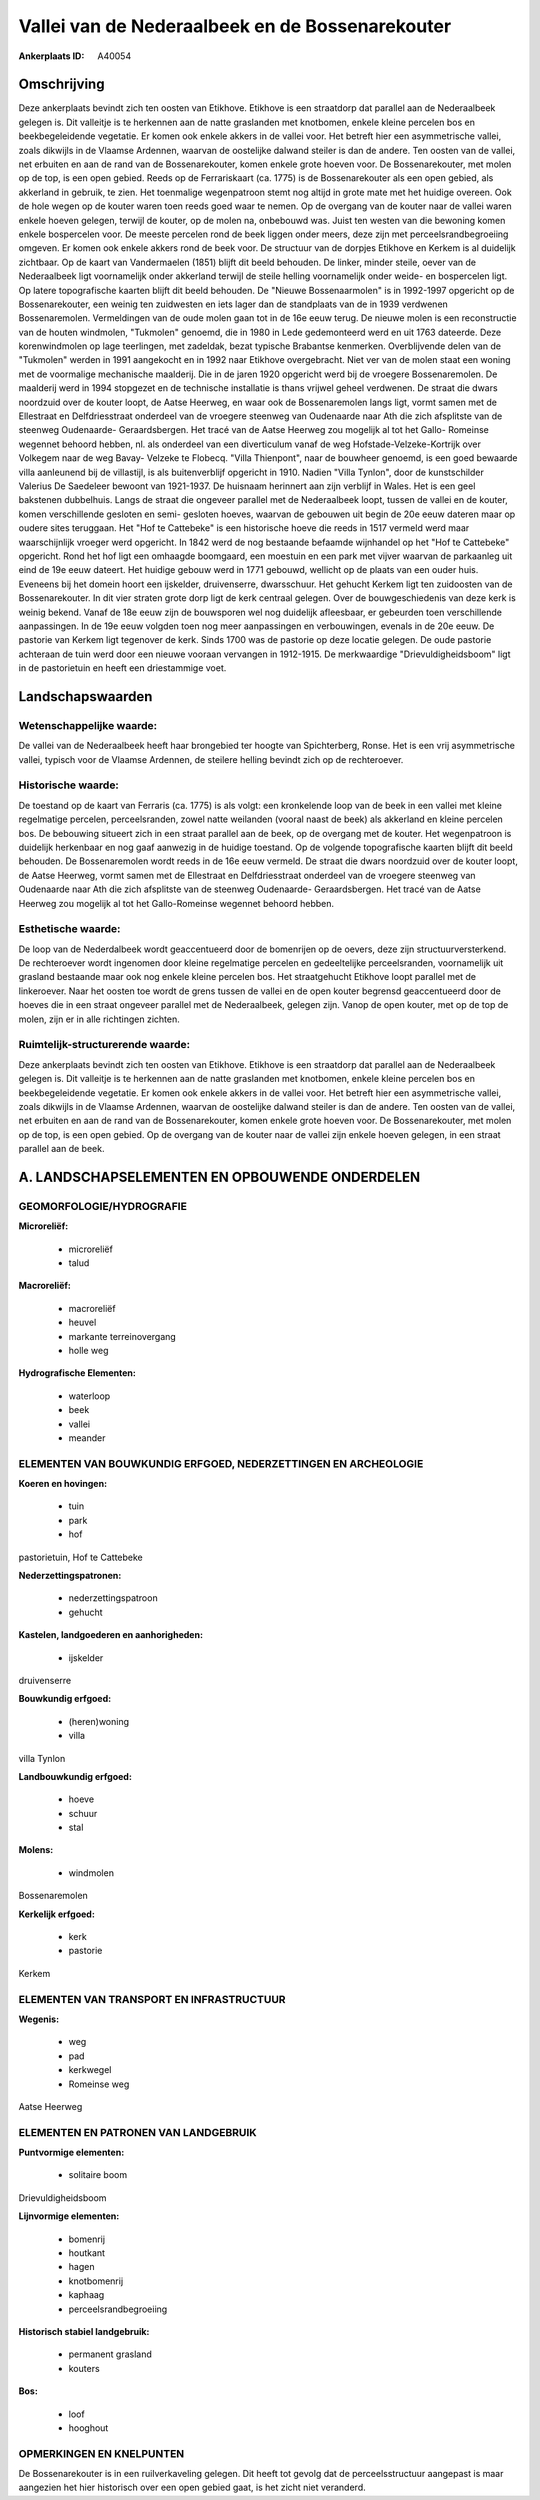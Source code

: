 Vallei van de Nederaalbeek en de Bossenarekouter
================================================

:Ankerplaats ID: A40054




Omschrijving
------------

Deze ankerplaats bevindt zich ten oosten van Etikhove. Etikhove is een
straatdorp dat parallel aan de Nederaalbeek gelegen is. Dit valleitje is
te herkennen aan de natte graslanden met knotbomen, enkele kleine
percelen bos en beekbegeleidende vegetatie. Er komen ook enkele akkers
in de vallei voor. Het betreft hier een asymmetrische vallei, zoals
dikwijls in de Vlaamse Ardennen, waarvan de oostelijke dalwand steiler
is dan de andere. Ten oosten van de vallei, net erbuiten en aan de rand
van de Bossenarekouter, komen enkele grote hoeven voor. De
Bossenarekouter, met molen op de top, is een open gebied. Reeds op de
Ferrariskaart (ca. 1775) is de Bossenarekouter als een open gebied, als
akkerland in gebruik, te zien. Het toenmalige wegenpatroon stemt nog
altijd in grote mate met het huidige overeen. Ook de hole wegen op de
kouter waren toen reeds goed waar te nemen. Op de overgang van de kouter
naar de vallei waren enkele hoeven gelegen, terwijl de kouter, op de
molen na, onbebouwd was. Juist ten westen van die bewoning komen enkele
bospercelen voor. De meeste percelen rond de beek liggen onder meers,
deze zijn met perceelsrandbegroeiing omgeven. Er komen ook enkele akkers
rond de beek voor. De structuur van de dorpjes Etikhove en Kerkem is al
duidelijk zichtbaar. Op de kaart van Vandermaelen (1851) blijft dit
beeld behouden. De linker, minder steile, oever van de Nederaalbeek ligt
voornamelijk onder akkerland terwijl de steile helling voornamelijk
onder weide- en bospercelen ligt. Op latere topografische kaarten blijft
dit beeld behouden. De "Nieuwe Bossenaarmolen" is in 1992-1997 opgericht
op de Bossenarekouter, een weinig ten zuidwesten en iets lager dan de
standplaats van de in 1939 verdwenen Bossenaremolen. Vermeldingen van de
oude molen gaan tot in de 16e eeuw terug. De nieuwe molen is een
reconstructie van de houten windmolen, "Tukmolen" genoemd, die in 1980
in Lede gedemonteerd werd en uit 1763 dateerde. Deze korenwindmolen op
lage teerlingen, met zadeldak, bezat typische Brabantse kenmerken.
Overblijvende delen van de "Tukmolen" werden in 1991 aangekocht en in
1992 naar Etikhove overgebracht. Niet ver van de molen staat een woning
met de voormalige mechanische maalderij. Die in de jaren 1920 opgericht
werd bij de vroegere Bossenaremolen. De maalderij werd in 1994 stopgezet
en de technische installatie is thans vrijwel geheel verdwenen. De
straat die dwars noordzuid over de kouter loopt, de Aatse Heerweg, en
waar ook de Bossenaremolen langs ligt, vormt samen met de Ellestraat en
Delfdriesstraat onderdeel van de vroegere steenweg van Oudenaarde naar
Ath die zich afsplitste van de steenweg Oudenaarde- Geraardsbergen. Het
tracé van de Aatse Heerweg zou mogelijk al tot het Gallo- Romeinse
wegennet behoord hebben, nl. als onderdeel van een diverticulum vanaf de
weg Hofstade-Velzeke-Kortrijk over Volkegem naar de weg Bavay- Velzeke
te Flobecq. "Villa Thienpont", naar de bouwheer genoemd, is een goed
bewaarde villa aanleunend bij de villastijl, is als buitenverblijf
opgericht in 1910. Nadien "Villa Tynlon", door de kunstschilder Valerius
De Saedeleer bewoont van 1921-1937. De huisnaam herinnert aan zijn
verblijf in Wales. Het is een geel bakstenen dubbelhuis. Langs de straat
die ongeveer parallel met de Nederaalbeek loopt, tussen de vallei en de
kouter, komen verschillende gesloten en semi- gesloten hoeves, waarvan
de gebouwen uit begin de 20e eeuw dateren maar op oudere sites
teruggaan. Het "Hof te Cattebeke" is een historische hoeve die reeds in
1517 vermeld werd maar waarschijnlijk vroeger werd opgericht. In 1842
werd de nog bestaande befaamde wijnhandel op het "Hof te Cattebeke"
opgericht. Rond het hof ligt een omhaagde boomgaard, een moestuin en een
park met vijver waarvan de parkaanleg uit eind de 19e eeuw dateert. Het
huidige gebouw werd in 1771 gebouwd, wellicht op de plaats van een ouder
huis. Eveneens bij het domein hoort een ijskelder, druivenserre,
dwarsschuur. Het gehucht Kerkem ligt ten zuidoosten van de
Bossenarekouter. In dit vier straten grote dorp ligt de kerk centraal
gelegen. Over de bouwgeschiedenis van deze kerk is weinig bekend. Vanaf
de 18e eeuw zijn de bouwsporen wel nog duidelijk afleesbaar, er
gebeurden toen verschillende aanpassingen. In de 19e eeuw volgden toen
nog meer aanpassingen en verbouwingen, evenals in de 20e eeuw. De
pastorie van Kerkem ligt tegenover de kerk. Sinds 1700 was de pastorie
op deze locatie gelegen. De oude pastorie achteraan de tuin werd door
een nieuwe vooraan vervangen in 1912-1915. De merkwaardige
"Drievuldigheidsboom" ligt in de pastorietuin en heeft een driestammige
voet.



Landschapswaarden
-----------------


Wetenschappelijke waarde:
~~~~~~~~~~~~~~~~~~~~~~~~~

De vallei van de Nederaalbeek heeft haar brongebied ter hoogte van
Spichterberg, Ronse. Het is een vrij asymmetrische vallei, typisch voor
de Vlaamse Ardennen, de steilere helling bevindt zich op de
rechteroever.

Historische waarde:
~~~~~~~~~~~~~~~~~~~


De toestand op de kaart van Ferraris (ca. 1775) is als volgt: een
kronkelende loop van de beek in een vallei met kleine regelmatige
percelen, perceelsranden, zowel natte weilanden (vooral naast de beek)
als akkerland en kleine percelen bos. De bebouwing situeert zich in een
straat parallel aan de beek, op de overgang met de kouter. Het
wegenpatroon is duidelijk herkenbaar en nog gaaf aanwezig in de huidige
toestand. Op de volgende topografische kaarten blijft dit beeld
behouden. De Bossenaremolen wordt reeds in de 16e eeuw vermeld. De
straat die dwars noordzuid over de kouter loopt, de Aatse Heerweg, vormt
samen met de Ellestraat en Delfdriesstraat onderdeel van de vroegere
steenweg van Oudenaarde naar Ath die zich afsplitste van de steenweg
Oudenaarde- Geraardsbergen. Het tracé van de Aatse Heerweg zou mogelijk
al tot het Gallo-Romeinse wegennet behoord hebben.

Esthetische waarde:
~~~~~~~~~~~~~~~~~~~

De loop van de Nederdalbeek wordt geaccentueerd
door de bomenrijen op de oevers, deze zijn structuurversterkend. De
rechteroever wordt ingenomen door kleine regelmatige percelen en
gedeeltelijke perceelsranden, voornamelijk uit grasland bestaande maar
ook nog enkele kleine percelen bos. Het straatgehucht Etikhove loopt
parallel met de linkeroever. Naar het oosten toe wordt de grens tussen
de vallei en de open kouter begrensd geaccentueerd door de hoeves die in
een straat ongeveer parallel met de Nederaalbeek, gelegen zijn. Vanop de
open kouter, met op de top de molen, zijn er in alle richtingen zichten.


Ruimtelijk-structurerende waarde:
~~~~~~~~~~~~~~~~~~~~~~~~~~~~~~~~~

Deze ankerplaats bevindt zich ten oosten van Etikhove. Etikhove is
een straatdorp dat parallel aan de Nederaalbeek gelegen is. Dit
valleitje is te herkennen aan de natte graslanden met knotbomen, enkele
kleine percelen bos en beekbegeleidende vegetatie. Er komen ook enkele
akkers in de vallei voor. Het betreft hier een asymmetrische vallei,
zoals dikwijls in de Vlaamse Ardennen, waarvan de oostelijke dalwand
steiler is dan de andere. Ten oosten van de vallei, net erbuiten en aan
de rand van de Bossenarekouter, komen enkele grote hoeven voor. De
Bossenarekouter, met molen op de top, is een open gebied. Op de overgang
van de kouter naar de vallei zijn enkele hoeven gelegen, in een straat
parallel aan de beek.



A. LANDSCHAPSELEMENTEN EN OPBOUWENDE ONDERDELEN
-----------------------------------------------



GEOMORFOLOGIE/HYDROGRAFIE
~~~~~~~~~~~~~~~~~~~~~~~~~

**Microreliëf:**

 * microreliëf
 * talud


**Macroreliëf:**

 * macroreliëf
 * heuvel
 * markante terreinovergang
 * holle weg

**Hydrografische Elementen:**

 * waterloop
 * beek
 * vallei
 * meander



ELEMENTEN VAN BOUWKUNDIG ERFGOED, NEDERZETTINGEN EN ARCHEOLOGIE
~~~~~~~~~~~~~~~~~~~~~~~~~~~~~~~~~~~~~~~~~~~~~~~~~~~~~~~~~~~~~~~

**Koeren en hovingen:**

 * tuin
 * park
 * hof


pastorietuin, Hof te Cattebeke

**Nederzettingspatronen:**

 * nederzettingspatroon
 * gehucht

**Kastelen, landgoederen en aanhorigheden:**

 * ijskelder


druivenserre

**Bouwkundig erfgoed:**

 * (heren)woning
 * villa


villa Tynlon

**Landbouwkundig erfgoed:**

 * hoeve
 * schuur
 * stal


**Molens:**

 * windmolen


Bossenaremolen

**Kerkelijk erfgoed:**

 * kerk
 * pastorie


Kerkem

ELEMENTEN VAN TRANSPORT EN INFRASTRUCTUUR
~~~~~~~~~~~~~~~~~~~~~~~~~~~~~~~~~~~~~~~~~

**Wegenis:**

 * weg
 * pad
 * kerkwegel
 * Romeinse weg


Aatse Heerweg

ELEMENTEN EN PATRONEN VAN LANDGEBRUIK
~~~~~~~~~~~~~~~~~~~~~~~~~~~~~~~~~~~~~

**Puntvormige elementen:**

 * solitaire boom


Drievuldigheidsboom

**Lijnvormige elementen:**

 * bomenrij
 * houtkant
 * hagen
 * knotbomenrij
 * kaphaag
 * perceelsrandbegroeiing

**Historisch stabiel landgebruik:**

 * permanent grasland
 * kouters


**Bos:**

 * loof
 * hooghout



OPMERKINGEN EN KNELPUNTEN
~~~~~~~~~~~~~~~~~~~~~~~~~

De Bossenarekouter is in een ruilverkaveling gelegen. Dit heeft tot
gevolg dat de perceelsstructuur aangepast is maar aangezien het hier
historisch over een open gebied gaat, is het zicht niet veranderd.

